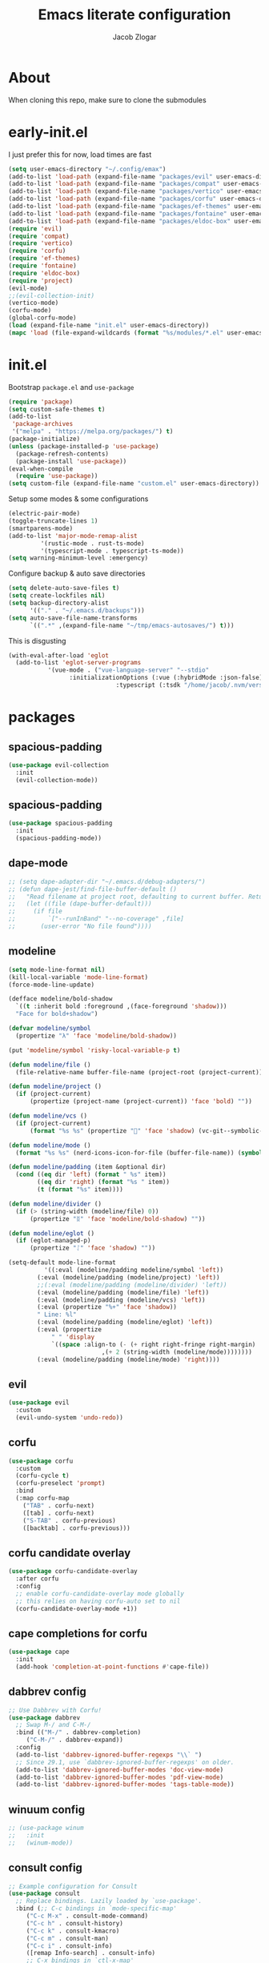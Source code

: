 #+title: Emacs literate configuration
#+AUTHOR: Jacob Zlogar
#+email: jacob.zlogar@gmail.com

* About

When cloning this repo, make sure to clone the submodules

[[./images/theme.png]]

* early-init.el

I just prefer this for now, load times are fast

#+begin_src emacs-lisp :tangle "early-init.el" :mkdirp yes
(setq user-emacs-directory "~/.config/emax")
(add-to-list 'load-path (expand-file-name "packages/evil" user-emacs-directory))
(add-to-list 'load-path (expand-file-name "packages/compat" user-emacs-directory))
(add-to-list 'load-path (expand-file-name "packages/vertico" user-emacs-directory))
(add-to-list 'load-path (expand-file-name "packages/corfu" user-emacs-directory))
(add-to-list 'load-path (expand-file-name "packages/ef-themes" user-emacs-directory))
(add-to-list 'load-path (expand-file-name "packages/fontaine" user-emacs-directory))
(add-to-list 'load-path (expand-file-name "packages/eldoc-box" user-emacs-directory))
(require 'evil)
(require 'compat)
(require 'vertico)
(require 'corfu)
(require 'ef-themes)
(require 'fontaine)
(require 'eldoc-box)
(require 'project)
(evil-mode)
;;(evil-collection-init)
(vertico-mode)
(corfu-mode)
(global-corfu-mode)
(load (expand-file-name "init.el" user-emacs-directory))
(mapc 'load (file-expand-wildcards (format "%s/modules/*.el" user-emacs-directory)))
#+end_src

* init.el

Bootstrap ~package.el~ and ~use-package~

#+begin_src emacs-lisp :tangle "init.el"
(require 'package)
(setq custom-safe-themes t)
(add-to-list
 'package-archives
 '("melpa" . "https://melpa.org/packages/") t)
(package-initialize)
(unless (package-installed-p 'use-package)
  (package-refresh-contents)
  (package-install 'use-package))
(eval-when-compile
  (require 'use-package))
(setq custom-file (expand-file-name "custom.el" user-emacs-directory))
#+end_src

Setup some modes & some configurations

#+begin_src emacs-lisp :tangle "init.el"
(electric-pair-mode)
(toggle-truncate-lines 1)
(smartparens-mode)
(add-to-list 'major-mode-remap-alist
	     '(rustic-mode . rust-ts-mode)
	     '(typescript-mode . typescript-ts-mode))
(setq warning-minimum-level :emergency)
#+end_src

Configure backup & auto save directories

#+begin_src emacs-lisp :tangle "init.el"
(setq delete-auto-save-files t)
(setq create-lockfiles nil)
(setq backup-directory-alist
      '(("." . "~/.emacs.d/backups")))
(setq auto-save-file-name-transforms
      `((".*" ,(expand-file-name "~/tmp/emacs-autosaves/") t)))
#+end_src

This is disgusting

#+begin_src emacs-lisp :tangle "init.el"
(with-eval-after-load 'eglot
  (add-to-list 'eglot-server-programs
	       '(vue-mode . ("vue-language-server" "--stdio"
			     :initializationOptions (:vue (:hybridMode :json-false)
							  :typescript (:tsdk "/home/jacob/.nvm/versions/node/v22.14.0/lib/node_modules/typescript/lib"))))))
#+end_src

* packages

** spacious-padding

#+begin_src emacs-lisp :tangle "modules/evil-collection.el"
(use-package evil-collection
  :init
  (evil-collection-mode))
#+end_src


** spacious-padding

#+begin_src emacs-lisp :tangle "modules/spacious-padding.el"
(use-package spacious-padding
  :init
  (spacious-padding-mode))
#+end_src

** dape-mode
#+begin_src emacs-lisp :tangle "modules/dape.el"
;; (setq dape-adapter-dir "~/.emacs.d/debug-adapters/")
;; (defun dape-jest/find-file-buffer-default ()
;;   "Read filename at project root, defaulting to current buffer. Return vector of jest args to run said file"
;;   (let ((file (dape-buffer-default)))
;;     (if file
;;         `["--runInBand" "--no-coverage" ,file]
;;       (user-error "No file found"))))
#+end_src

** modeline
#+begin_src emacs-lisp :tangle "modules/modeline.el"
(setq mode-line-format nil)
(kill-local-variable 'mode-line-format)
(force-mode-line-update)

(defface modeline/bold-shadow
  `((t :inherit bold :foreground ,(face-foreground 'shadow)))
  "Face for bold+shadow")

(defvar modeline/symbol
  (propertize "λ" 'face 'modeline/bold-shadow))

(put 'modeline/symbol 'risky-local-variable-p t)

(defun modeline/file ()
  (file-relative-name buffer-file-name (project-root (project-current))))

(defun modeline/project ()
  (if (project-current)
      (propertize (project-name (project-current)) 'face 'bold) ""))

(defun modeline/vcs ()
  (if (project-current)
      (format "%s %s" (propertize "" 'face 'shadow) (vc-git--symbolic-ref (buffer-file-name))) ""))

(defun modeline/mode ()
  (format "%s %s" (nerd-icons-icon-for-file (buffer-file-name)) (symbol-name major-mode)))

(defun modeline/padding (item &optional dir)
  (cond ((eq dir 'left) (format " %s" item))
        ((eq dir 'right) (format "%s " item))
        (t (format "%s" item))))

(defun modeline/divider ()
  (if (> (string-width (modeline/file) 0))
      (propertize "ᛥ" 'face 'modeline/bold-shadow) ""))

(defun modeline/eglot ()
  (if (eglot-managed-p)
      (propertize "ᛇ" 'face 'shadow) ""))

(setq-default mode-line-format
	      '((:eval (modeline/padding modeline/symbol 'left))
		(:eval (modeline/padding (modeline/project) 'left))
		;;(:eval (modeline/padding (modeline/divider) 'left))
		(:eval (modeline/padding (modeline/file) 'left))
		(:eval (modeline/padding (modeline/vcs) 'left))
		(:eval (propertize "%+" 'face 'shadow))
		" Line: %l"
		(:eval (modeline/padding (modeline/eglot) 'left))
		(:eval (propertize
			" " 'display
			`((space :align-to (- (+ right right-fringe right-margin)
					      ,(+ 2 (string-width (modeline/mode))))))))
		(:eval (modeline/padding (modeline/mode) 'right))))
#+end_src

** evil

#+begin_src emacs-lisp :tangle "modules/evil.el"
(use-package evil
  :custom
  (evil-undo-system 'undo-redo))
#+end_src

** corfu

#+begin_src emacs-lisp :tangle "modules/corfu.el"
(use-package corfu
  :custom
  (corfu-cycle t)
  (corfu-preselect 'prompt)
  :bind
  (:map corfu-map
	("TAB" . corfu-next)
	([tab] . corfu-next)
	("S-TAB" . corfu-previous)
	([backtab] . corfu-previous)))
#+end_src

** corfu candidate overlay

#+begin_src emacs-lisp :tangle "modules/corfu.el"
(use-package corfu-candidate-overlay
  :after corfu
  :config
  ;; enable corfu-candidate-overlay mode globally
  ;; this relies on having corfu-auto set to nil
  (corfu-candidate-overlay-mode +1))
#+end_src
** cape completions for corfu

#+begin_src emacs-lisp :tangle "modules/cape.el"
  (use-package cape
    :init
    (add-hook 'completion-at-point-functions #'cape-file))
#+end_src


** dabbrev config
#+begin_src emacs-lisp :tangle "modules/dabbrev.el"
  ;; Use Dabbrev with Corfu!
  (use-package dabbrev
    ;; Swap M-/ and C-M-/
    :bind (("M-/" . dabbrev-completion)
	   ("C-M-/" . dabbrev-expand))
    :config
    (add-to-list 'dabbrev-ignored-buffer-regexps "\\` ")
    ;; Since 29.1, use `dabbrev-ignored-buffer-regexps' on older.
    (add-to-list 'dabbrev-ignored-buffer-modes 'doc-view-mode)
    (add-to-list 'dabbrev-ignored-buffer-modes 'pdf-view-mode)
    (add-to-list 'dabbrev-ignored-buffer-modes 'tags-table-mode))
#+End_src

** winuum config
#+begin_src emacs-lisp :tangle "modules/winum.el"
  ;; (use-package winum
  ;;   :init
  ;;   (winum-mode))
#+end_src

** consult config

#+begin_src emacs-lisp :tangle "init.el"
  ;; Example configuration for Consult
  (use-package consult
    ;; Replace bindings. Lazily loaded by `use-package'.
    :bind (;; C-c bindings in `mode-specific-map'
	   ("C-c M-x" . consult-mode-command)
	   ("C-c h" . consult-history)
	   ("C-c k" . consult-kmacro)
	   ("C-c m" . consult-man)
	   ("C-c i" . consult-info)
	   ([remap Info-search] . consult-info)
	   ;; C-x bindings in `ctl-x-map'
	   ("C-x M-:" . consult-complex-command)     ;; orig. repeat-complex-command
	   ("C-x b" . consult-buffer)                ;; orig. switch-to-buffer
	   ("C-x 4 b" . consult-buffer-other-window) ;; orig. switch-to-buffer-other-window
	   ("C-x 5 b" . consult-buffer-other-frame)  ;; orig. switch-to-buffer-other-frame
	   ("C-x t b" . consult-buffer-other-tab)    ;; orig. switch-to-buffer-other-tab
	   ("C-x r b" . consult-bookmark)            ;; orig. bookmark-jump
	   ("C-x p b" . consult-project-buffer)      ;; orig. project-switch-to-buffer
	   ;; Custom M-# bindings for fast register access
	   ("M-#" . consult-register-load)
	   ("M-'" . consult-register-store)          ;; orig. abbrev-prefix-mark (unrelated)
	   ("C-M-#" . consult-register)
	   ;; Other custom bindings
	   ("M-y" . consult-yank-pop)                ;; orig. yank-pop
	   ;; M-g bindings in `goto-map'
	   ("M-g e" . consult-compile-error)
	   ("M-g f" . consult-flymake)               ;; Alternative: consult-flycheck
	   ("M-g g" . consult-goto-line)             ;; orig. goto-line
	   ("M-g M-g" . consult-goto-line)           ;; orig. goto-line
	   ("M-g o" . consult-outline)               ;; Alternative: consult-org-heading
	   ("M-g m" . consult-mark)
	   ("M-g k" . consult-global-mark)
	   ("M-g i" . consult-imenu)
	   ("M-g I" . consult-imenu-multi)
	   ;; M-s bindings in `search-map'
	   ("M-s d" . consult-find)                  ;; Alternative: consult-fd
	   ("M-s c" . consult-locate)
	   ("M-s g" . consult-grep)
	   ("M-s G" . consult-git-grep)
	   ("M-s r" . consult-ripgrep)
	   ("M-s l" . consult-line)
	   ("M-s L" . consult-line-multi)
	   ("M-s k" . consult-keep-lines)
	   ("M-s u" . consult-focus-lines)
	   ;; Isearch integration
	   ("M-s e" . consult-isearch-history)
	   ("M-p a" . project-find-file)
	   ("M-p f" . consult-recent-file)
	   :map isearch-mode-map
	   ("M-e" . consult-isearch-history)         ;; orig. isearch-edit-string
	   ("M-s e" . consult-isearch-history)       ;; orig. isearch-edit-string
	   ("M-s l" . consult-line)                  ;; needed by consult-line to detect isearch
	   ("M-s L" . consult-line-multi)            ;; needed by consult-line to detect isearch
	   ;; Minibuffer history
	   :map minibuffer-local-map
	   ("M-s" . consult-history)                 ;; orig. next-matching-history-element
	   ("M-r" . consult-history))                ;; orig. previous-matching-history-element

    ;; Enable automatic preview at point in the *Completions* buffer. This is
    ;; relevant when you use the default completion UI.
    :hook (completion-list-mode . consult-preview-at-point-mode)

    ;; The :init configuration is always executed (Not lazy)
    :init

    ;; Tweak the register preview for `consult-register-load',
    ;; `consult-register-store' and the built-in commands.  This improves the
    ;; register formatting, adds thin separator lines, register sorting and hides
    ;; the window mode line.
    (advice-add #'register-preview :override #'consult-register-window)
    (setq register-preview-delay 0.5)

    ;; Use Consult to select xref locations with preview
    (setq xref-show-xrefs-function #'consult-xref
	  xref-show-definitions-function #'consult-xref)

    ;; Configure other variables and modes in the :config section,
    ;; after lazily loading the package.
    :config

    ;; Optionally configure preview. The default value
    ;; is 'any, such that any key triggers the preview.
    ;; (setq consult-preview-key 'any)
    ;; (setq consult-preview-key "M-.")
    ;; (setq consult-preview-key '("S-<down>" "S-<up>"))
    ;; For some commands and buffer sources it is useful to configure the
    ;; :preview-key on a per-command basis using the `consult-customize' macro.
    (consult-customize
     consult-theme :preview-key '(:debounce 0.2 any)
     consult-ripgrep consult-git-grep consult-grep consult-man
     consult-bookmark consult-recent-file consult-xref
     consult--source-bookmark consult--source-file-register
     consult--source-recent-file consult--source-project-recent-file
     ;; :preview-key "M-."
     :preview-key '(:debounce 0.4 any))

    ;; Optionally configure the narrowing key.
    ;; Both < and C-+ work reasonably well.
    (setq consult-narrow-key "<") ;; "C-+"

    ;; Optionally make narrowing help available in the minibuffer.
    ;; You may want to use `embark-prefix-help-command' or which-key instead.
    ;; (keymap-set consult-narrow-map (concat consult-narrow-key " ?") #'consult-narrow-help)
  )
#+end_src

** embark config

#+begin_src emacs-lisp :tangle "modules/embark-config.el"
(use-package embark
  :ensure t

  :bind
  (("C-." . embark-act)         ;; pick some comfortable binding
   ("C-;" . embark-dwim)        ;; good alternative: M-.
   ("C-h B" . embark-bindings)) ;; alternative for `describe-bindings'

  :init

  ;; Optionally replace the key help with a completing-read interface
  (setq prefix-help-command #'embark-prefix-help-command)

  ;; Show the Embark target at point via Eldoc. You may adjust the
  ;; Eldoc strategy, if you want to see the documentation from
  ;; multiple providers. Beware that using this can be a little
  ;; jarring since the message shown in the minibuffer can be more
  ;; than one line, causing the modeline to move up and down:

  ;; (add-hook 'eldoc-documentation-functions #'embark-eldoc-first-target)
  ;; (setq eldoc-documentation-strategy #'eldoc-documentation-compose-eagerly)

  :config

  ;; Hide the mode line of the Embark live/completions buffers
  (add-to-list 'display-buffer-alist
               '("\\`\\*Embark Collect \\(Live\\|Completions\\)\\*"
                 nil
                 (window-parameters (mode-line-format . none)))))

;; Consult users will also want the embark-consult package.
(use-package embark-consult
  :ensure t ; only need to install it, embark loads it after consult if found
  :hook
  (embark-collect-mode . consult-preview-at-point-mode))
#+end_src

** marginalia config

#+begin_src emacs-lisp :tangle "modules/marginalia.el"
;;(use-package marginalia
  ;;:ensure t
  ;;:init
  ;;(marginalia-mode))
#+end_src

** orderless config

#+begin_src emacs-lisp :tangle "init.el"
;; Optionally use the `orderless' completion style.
(use-package orderless
  :custom
  ;; Configure a custom style dispatcher (see the Consult wiki)
  ;; (orderless-style-dispatchers '(+orderless-consult-dispatch orderless-affix-dispatch))
  ;; (orderless-component-separator #'orderless-escapable-split-on-space)
  (completion-styles '(orderless basic))
  (completion-category-defaults nil)
  (completion-category-overrides '((file (styles partial-completion)))))
#+end_src

** vertico config

#+begin_src emacs-lisp :tangle "modules/vertico-config.el"
;; A few more useful configurations...
(use-package emacs
  :custom
  ;; Emacs 30 and newer: Disable Ispell completion function.
  ;; Try `cape-dict' as an alternative.
  (text-mode-ispell-word-completion nil)
  ;; Support opening new minibuffers from inside existing minibuffers.
  (enable-recursive-minibuffers t)
  ;; Hide commands in M-x which do not work in the current mode.  Vertico
  ;; commands are hidden in normal buffers. This setting is useful beyond
  ;; Vertico.
  (read-extended-command-predicate #'command-completion-default-include-p)
  ;; Enable indentation+completion using the TAB key.
  ;; `completion-at-point' is often bound to M-TAB.
  (tab-always-indent 'complete)
  :init
  ;; Add prompt indicator to `completing-read-multiple'.
  ;; We display [CRM<separator>], e.g., [CRM,] if the separator is a comma.
  (defun crm-indicator (args)
    (cons (format "[CRM%s] %s"
		  (replace-regexp-in-string
		   "\\`\\[.*?]\\*\\|\\[.*?]\\*\\'" ""
		   crm-separator)
		  (car args))
	  (cdr args)))
  (advice-add #'completing-read-multiple :filter-args #'crm-indicator)

  ;; Do not allow the cursor in the minibuffer prompt
  (setq minibuffer-prompt-properties
	'(read-only t cursor-intangible t face minibuffer-prompt))
  (add-hook 'minibuffer-setup-hook #'cursor-intangible-mode))

;; Enable vertico-multiform
(vertico-multiform-mode)
(setq vertico-cycle t)

;; Configure the display per command.
;; Use a buffer with indices for imenu
;; and a flat (Ido-like) menu for M-x.
(setq vertico-multiform-commands
      '((consult-imenu buffer indexed)
	(find-file flat)
	(project-find-file flat)
	(consult-fd flat)
	(execute-extended-command flat)))

;; Configure the display per completion category.
;; Use the grid display for files and a buffer
;; for the consult-grep commands.
(setq vertico-multiform-categories
      '((file grid)
	(consult-grep buffer)))
#+end_src

* ui

** tab bar
#+begin_src emacs-lisp :tangle "modules/tab-bar.el"
#+end_src

** theme

ty mr. Prot
- Why does switching from ~doom-gruvbox~ to one of these themes with ~ef-themes-select~ not change the gutter  faces 

#+begin_src emacs-lisp :tangle "modules/ui.el"
(provide 'ui)
;;(load-theme 'doom-gruvbox)
  ;; Make customisations that affect Emacs faces BEFORE loading a theme
  ;; (any change needs a theme re-load to take effect).

  ;; If you like two specific themes and want to switch between them, you
  ;; can specify them in `ef-themes-to-toggle' and then invoke the command
  ;; `ef-themes-toggle'.  All the themes are included in the variable
  ;; `ef-themes-collection'.
  ;; (setq ef-themes-to-toggle '(ef-frost ef-symbiosis))

  ;; (setq ef-themes-headings ; read the manual's entry or the doc string
  ;; 	'((0 variable-pitch light 1.9)
  ;; 	  (1 variable-pitch light 1.8)
  ;; 	  (2 variable-pitch regular 1.7)
  ;; 	  (3 variable-pitch regular 1.6)
  ;; 	  (4 variable-pitch regular 1.5)
  ;; 	  (5 variable-pitch 1.4) ; absence of weight means `bold'
  ;; 	  (6 variable-pitch 1.3)
  ;; 	  (7 variable-pitch 1.2)
  ;; 	  (t variable-pitch 1.1)))

  ;; They are nil by default
  ;; (setq ef-themes-mixed-fonts t
  ;; 	ef-themes-variable-pitch-ui t)

  ;; Disable all other themes to avoid awkward blending:
  ;; (mapc #'disable-theme custom-enabled-themes)

  ;; Load the theme of choice:
  ;;(load-theme 'ef-night :no-confirm)

  ;; OR use this to load the theme which also calls `ef-themes-post-load-hook':
  (ef-themes-select 'ef-duo-dark)

  ;; The themes we provide are recorded in the `ef-themes-dark-themes',
  ;; `ef-themes-light-themes'.

  ;; We also provide these commands, but do not assign them to any key:
  ;;
  ;; - `ef-themes-toggle'
  ;; - `ef-themes-select'
  ;; - `ef-themes-select-dark'
  ;; - `ef-themes-select-light'
  ;; - `ef-themes-load-random'
  ;; - `ef-themes-preview-colors'
  ;; - `ef-themes-preview-colors-current'
#+end_src

** Fonts

Hi, Is this garamond?

#+begin_src emacs-lisp :tangle "modules/fonts.el"
(set-frame-font "Iosevka 14")
;; (set-frame-font "Aporetic Sans Mono 14")
;; (fontaine-set-preset (or (fontaine-restore-latest-preset) 'regular))
;; (fontaine-mode 1)
;; (add-hook 'org-mode-hook 'variable-pitch-mode)
;; (add-hook 'org-mode-hook 'visual-line-mode)
;; (setq fontaine-presets
;;       '((regular
;; 	 :default-family "Aporetic Sans Mono"
;; 	 ;; :variable-pitch-family "EB Garamond Regular"
;; 	 :fixed-pitch-family "Aporetic Sans Mono"
;; 	 :default-height 150)))
#+end_src
** modes

Some default emacs "ui" modes i'd like to disable

#+begin_src emacs-lisp :tangle "modules/ui.el"
;; use git-gutter-mode
(setq git-gutter-mode t)
(setq git-gutter-fringe t)
(which-key-mode 1)
(menu-bar-mode -1)
(tool-bar-mode -1)
(toggle-scroll-bar -1)
(winner-mode 1)
(setq blink-cursor-mode nil)
;; (add-hook 'prog-mode-hook 'display-line-numbers-mode)
#+end_src

** org-mode

org-mode face customizations

#+begin_src emacs-lisp :tangle "modules/ui.el"
  (let ((bg-color (face-attribute 'menu :background))
	(fg-color (face-attribute 'default :foreground)))
    (custom-set-faces
     `(org-block-begin-line ((t (:foreground ,fg-color :background ,bg-color))))
     `(org-block-end-line ((t (:foreground ,fg-color :background ,bg-color))))))
#+end_src

** misc

#+begin_src emacs-lisp :tangle "modules/ui.el"
(setq max-mini-window-height 1)
(set-fringe-style 20)
(let ((bg-color (face-attribute 'default :background)))
  (custom-set-faces
   `(flymake-error ((t :underline nil)))
   `(eglot-highlight-symbol-face ((t :inherit 'underline :weight normal)))
   `(eldoc-box-border ((t :background ,(face-attribute 'highlight :background))))
   `(line-number ((t (:background ,bg-color))))
   `(fringe ((t (:background ,bg-color))))))

#+end_src

** kind icon

Am i even using this?

#+begin_src emacs-lisp :tangle "modules/ui.el"
(use-package origami
  :init
  (global-origami-mode))
(use-package kind-icon
  :ensure t
  :after corfu
  ;:custom
  ; (kind-icon-blend-background t)
  ; (kind-icon-default-face 'corfu-default) ; only needed with blend-background
  :config
  (setq kind-icon-use-icons nil)
  (add-to-list 'corfu-margin-formatters #'kind-icon-margin-formatter))
#+end_src

* keybindings

** buffer
#+begin_src emacs-lisp :tangle "modules/keybinds.el"
(global-set-key (kbd "C-<tab>") #'evil-switch-to-windows-last-buffer)
(evil-global-set-key 'motion (kbd "K") 'eldoc-doc-buffer)
(evil-global-set-key 'motion (kbd "\"") 'eldoc-box-quit-frame)
(global-set-key (kbd "C-a") #'project-find-file)
;; (global-set-key (kbd "C-o") #'eshell)
#+end_src

* misc

** config

I should move these into more specific sections

#+begin_src emacs-lisp :tangle "modules/misc.el"
(setq org-src-window-setup 'current-window)
(setq org-src-tab-acts-natively t)
(setq org-src-preserve-indentation t)
(setq org-edit-src-content-indentation 0)
(add-hook 'org-mode-hook 'electric-indent-mode)
(setq project-switch-commands 'project-find-file)
(setq gc-cons-threshold 100000000)
(setq read-process-output-max (* 1024 1024)) ;; 1mb
#+end_src


** miscellanea
#+begin_src emacs-lisp :tangle "modules/misc.el"
(defun nasm/compile (instr &optional bits)
  (let* ((bits (or bits 16))
	 (temp-asm "/tmp/test.asm")
	 (temp-binary "/tmp/test")
	 (cmd (format "nasm %s -o %s" temp-asm temp-binary)))
    (with-temp-file temp-asm
      (insert (format "bits %d\n" bits))
      (insert instr))
    (shell-command-to-string cmd)
    (when (file-exists-p temp-binary)
      (with-temp-buffer
	(insert-file-contents-literally temp-binary)
        (mapconcat (lambda (byte) (format "%02X" byte))
                   (string-to-list (buffer-substring-no-properties (point-min) (point-max)))
                   " ")))))

(defun ce/gen_const/seg_instr ()
  (interactive)
  (let* ((segmentRegister (completing-read "segment register: " '(("ES") ("CS") ("SS") ("DS"))))
	 (selectedMnemonic (completing-read "mnemonic: " '(("POP") ("PUSH"))))
	 (wide (completing-read "wide: " '(("true") ("false"))))
	 (const_name (format "pub const %s_%s: Instruction2 = Instruction2 {" selectedMnemonic segmentRegister))
	 (mnemonic (format "mnemonic: Mnemonic::%s," selectedMnemonic))
	 (operand (format "operand: Some(Operand::SegmentRegister { dest: SegmentRegister::%s })," segmentRegister))
	 (wide (format "wide: %s," wide))
	 (direction (format "direction: None"))
	 (body (mapconcat (lambda (s) (concat "    " s)) (list mnemonic operand wide direction) "\n"))
	 (message body)
	 (with-temp-buffer
	   (insert (format "%s\n%s\n};" const_name body))))))

(setq org-html-postamble-format '(("en" "<p class=\"author\">%a (%e) </p>")))
#+end_src


** 🤮 

#+begin_src emacs-lisp :tangle "modules/vue.el"
(define-derived-mode vue-mode web-mode "Vue Mode"
  "Major mode for .vue files"
  (setq web-mode-code-indent-offset 2)
  (setq web-mode-script-padding 0))

(add-to-list 'auto-mode-alist '("\\.vue\\'" . vue-mode))
#+end_src

#+begin_src emacs-lisp
(require 'json)

(defvar spacetraders/account-token
  (getenv "SPACETRADERS_ACCOUNT_TOKEN")
  "The token used to manage your account? Agent? idgi")

(setq spacetraders/api-key (getenv "SPACETRADERS_API_KEY"))

(setq spacetraders/buffer (get-buffer-create "*The Spice Must Flow*"))

(defun spacetraders/process ()
  (make-network-process
   :name "*The Spice Must Flow*"
   :buffer spacetraders/buffer
   :host "api.spacetraders.io"
   :service "443"
   :nowait t
   :tls-parameters (list 'gnutls-x509pki
                         :priority "NORMAL"
                         :hostname "api.spacetraders.io")
   :sentinel #'spacetraders/sentinel))

(defun spacetraders/sentinel (proc output)
  "Parse the jsons"
  (insert output))

(defun spacetraders/register (symbol faction)
  "Register a new agent"
  (let* ((json-body (json-encode (format "{\"symbol\": \"%s\", \"faction\": \"%s\"}" symbol faction)))
         (content-length (length json-body))
	 (process (spacetraders/open))
         (request (format "POST /v2/register HTTP/1.1\r\nHost: api.spacetraders.io\r\nAuthorization: Bearer %s\r\nContent-Type: application/json\r\nContent-Length: %d\r\n%s\r\n\r\n"
                          spacetraders/api-key content-length json-body)))
    (process-send-string process request)))

(spacetraders/register "PEPSI" "COSMIC")
#+end_src
